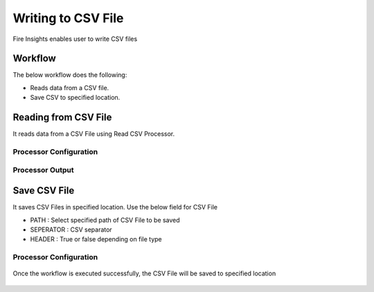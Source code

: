 Writing to CSV File
==========

Fire Insights enables user to write CSV files

Workflow
--------

The below workflow does the following:

* Reads data from a CSV file.
* Save CSV to specified location.

.. figure:: ../../_assets/user-guide/read-write/4.png
   :alt: readwrite
   :width: 60%

Reading from CSV File
---------------------

It reads data from a CSV File using Read CSV Processor.

Processor Configuration
^^^^^^^^^^^^^^^^^^

.. figure:: ../../_assets/user-guide/read-write/8.png
   :alt: readwrite
   :width: 80%
   
Processor Output
^^^^^^

.. figure:: ../../_assets/user-guide/read-write/9.png
   :alt: readwrite
   :width: 80%

Save CSV File
----------------

It saves CSV Files in specified location. Use the below field for CSV File


* PATH : Select specified path of CSV File to be saved
* SEPERATOR : CSV separator
* HEADER : True or false depending on file type

Processor Configuration
^^^^^^^^^^^^^^^^^^

.. figure:: ../../_assets/user-guide/read-write/5.png
   :alt: readwrite
   :width: 80%
   
Once the workflow is executed successfully, the CSV File will be saved to specified location

.. figure:: ../../_assets/user-guide/read-write/6.png
   :alt: readwrite
   :width: 80%
